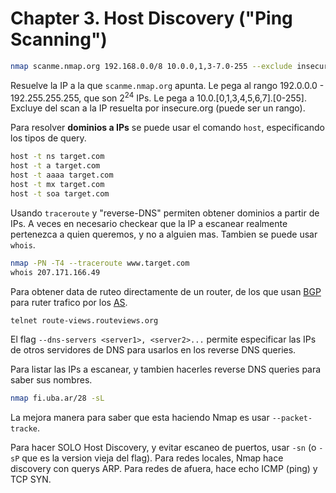 #+PROPERTY: header-args    :results value verbatim
* Chapter 3. Host Discovery ("Ping Scanning")
  
  #+begin_src bash
  nmap scanme.nmap.org 192.168.0.0/8 10.0.0,1,3-7.0-255 --exclude insecure.org
  #+end_src
  
  Resuelve la IP a la que ~scanme.nmap.org~ apunta.
  Le pega al rango 192.0.0.0 - 192.255.255.255, que son 2^24 IPs.
  Le pega a 10.0.[0,1,3,4,5,6,7].[0-255].
  Excluye del scan a la IP resuelta por insecure.org (puede ser un rango).
  
  Para resolver *dominios a IPs* se puede usar el comando ~host~, especificando los tipos de query.
  #+begin_src bash
    host -t ns target.com
    host -t a target.com
    host -t aaaa target.com
    host -t mx target.com
    host -t soa target.com
  #+end_src

  Usando ~traceroute~ y "reverse-DNS" permiten obtener dominios a partir de IPs.
  A veces en necesario checkear que la IP a escanear realmente pertenezca a quien queremos, y no a alguien mas.
  Tambien se puede usar ~whois~.
  #+begin_src bash
  nmap -PN -T4 --traceroute www.target.com
  whois 207.171.166.49
  #+end_src

  Para obtener data de ruteo directamente de un router, de los que usan [[https://en.wikipedia.org/wiki/Border_Gateway_Protocol][BGP]] para ruter trafico por los [[https://en.wikipedia.org/wiki/Autonomous_system_(Internet)][AS]].
  #+begin_src bash
  telnet route-views.routeviews.org
  #+end_src

  El flag ~--dns-servers <server1>, <server2>...~ permite especificar las IPs de otros servidores de DNS para usarlos en los reverse DNS queries.
  
  Para listar las IPs a escanear, y tambien hacerles reverse DNS queries para saber sus nombres.
  #+begin_src bash
  nmap fi.uba.ar/28 -sL
  #+end_src

  La mejora manera para saber que esta haciendo Nmap es usar ~--packet-tracke~.

  Para hacer SOLO Host Discovery, y evitar escaneo de puertos, usar ~-sn~ (o ~-sP~ que es la version vieja del flag).
  Para redes locales, Nmap hace discovery con querys ARP.
  Para redes de afuera, hace echo ICMP (ping) y TCP SYN.


  


